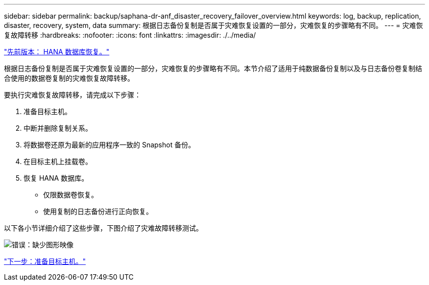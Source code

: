 ---
sidebar: sidebar 
permalink: backup/saphana-dr-anf_disaster_recovery_failover_overview.html 
keywords: log, backup, replication, disaster, recovery, system, data 
summary: 根据日志备份复制是否属于灾难恢复设置的一部分，灾难恢复的步骤略有不同。 
---
= 灾难恢复故障转移
:hardbreaks:
:nofooter: 
:icons: font
:linkattrs: 
:imagesdir: ./../media/


link:saphana-dr-anf_hana_database_recovery.html["先前版本： HANA 数据库恢复。"]

根据日志备份复制是否属于灾难恢复设置的一部分，灾难恢复的步骤略有不同。本节介绍了适用于纯数据备份复制以及与日志备份卷复制结合使用的数据卷复制的灾难恢复故障转移。

要执行灾难恢复故障转移，请完成以下步骤：

. 准备目标主机。
. 中断并删除复制关系。
. 将数据卷还原为最新的应用程序一致的 Snapshot 备份。
. 在目标主机上挂载卷。
. 恢复 HANA 数据库。
+
** 仅限数据卷恢复。
** 使用复制的日志备份进行正向恢复。




以下各小节详细介绍了这些步骤，下图介绍了灾难故障转移测试。

image:saphana-dr-anf_image26.png["错误：缺少图形映像"]

link:saphana-dr-anf_prepare_the_target_host_01.html["下一步：准备目标主机。"]
